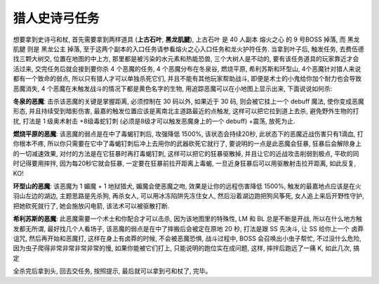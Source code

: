.. _经典旧世-猎人史诗弓任务:

猎人史诗弓任务
==============================================================================
想要拿到史诗弓和杖, 首先需要拿到两样道具 (**上古石叶**, **黑龙肌腱**), 上古石叶 是 40 人副本 熔火之心 的 9 号BOSS 掉落, 而 黑龙肌腱 则是 黑龙公主 掉落, 至于这两个副本的入口任务请参看熔火之心入口任务和龙火护符任务. 当拿到叶子后, 触发任务, 去费伍德找三颗大树交, 位置在地图的中上方, 那里都是被污染的水元素和热能恐兽, 三个大树人是不动的, 要有该任务道具的玩家靠近才会活过来, 交完任务后就会接到要你杀 4 个恶魔的任务, 4 个恶魔分布在冬泉谷, 燃烧平原, 希利苏斯和环型山, 4个恶魔针对猎人来说都有一个致命的弱点, 所以只有猎人才可以单独杀死它们, 并且不能有其他玩家帮助战斗, 即便是术士的小鬼给你加个耐力也会导致恶魔消失, 4 个恶魔在未触发战斗的情况下都是黄色名字的生物, 用追踪恶魔可以在小地图上显示出来, 下面说说如何杀:

**冬泉的恶魔**: 击杀该恶魔的关键是掌握距离, 必须控制在 30 码以外, 如果近于 30 码, 则会被它挂上一个 debuff 魔法, 使你变成恶魔形态, 并且持续受到暗影伤害, 最嘉的触发位置应该是离南北主道路最近的点触发, 这样可以把它拉到道上去杀, 避免野外生物的打扰, 打法是 1 级奥术射击 +8级毒蛇钉刺 (必须是8级才可以触发恶魔身上的一个 debuff) +震荡, 放死为止.

**燃烧平原的恶魔**: 该恶魔的弱点是在中了毒蝎钉刺后, 攻强降低 1500%, 该状态会持续20秒, 此状态下的恶魔近战伤害只有1滴血, 打你根本不疼, 所以你只需要在它中了毒蝎钉刺后冲上去用你的武器砍死它就行了, 要说明的一点是此恶魔会狂暴, 狂暴后会解除身上的一切减速效果, 对付的方法是在它狂暴时再打毒蝎钉刺, 这样可以把它的狂暴驱散掉, 并且让它的近战攻击削弱到极点, 平砍的同时记得要用摔拌, 因为每20秒它就会狂暴, 一定要在狂暴前拉开距离上毒蝎, 一旦近身狂暴后可以用驱散射击拉开距离, 如此反复, KO!

**环型山的恶魔**: 该恶魔为 1 媚魔 + 1 地狱猎犬, 媚魔会使恶魔之吻, 效果是让你的远程伤害降低 1500%, 触发的最嘉地点应该是在火羽山左边的湖边, 主题思路是先杀狗, 再杀女人, 可以用冰冻陷阱先冻住女人, 然后沿着湖边跑把狗风筝死, 女人追上来后开野性守护, 把她砍死就行了, 她会施放闪电箭, 该法术可以被驱散打断.

**希利苏斯的恶魔**: 此恶魔需要一个术士和你配合才可以击杀, 因为该地图里的特殊性, LM 和 BL 总是不断是开战, 所以在什么地方触发都无所谓, 最好找几个人看场子, 该恶魔的弱点是在中了摔搬后会被定在原地 20 秒, 打法是跟 SS 先决斗, 让 SS 给你上一个 卤莽诅咒, 然后再开始和恶魔打, 这样在身上有卤莽的时候, 不会被恶魔恐惧, 战斗过程中, BOSS 会召唤出小虫子帮忙, 不过没什么危险, 因为虫子爬得非常非常非常非常的慢, 如果你能被它们打上, 只能说明的跑位实在成问题, 这样, 摔拌后跑远了一痛 K, 如此几次, 搞定

全杀完后拿到头, 回去交任务, 按照提示, 最后就可以拿到弓和杖了, 完毕。
